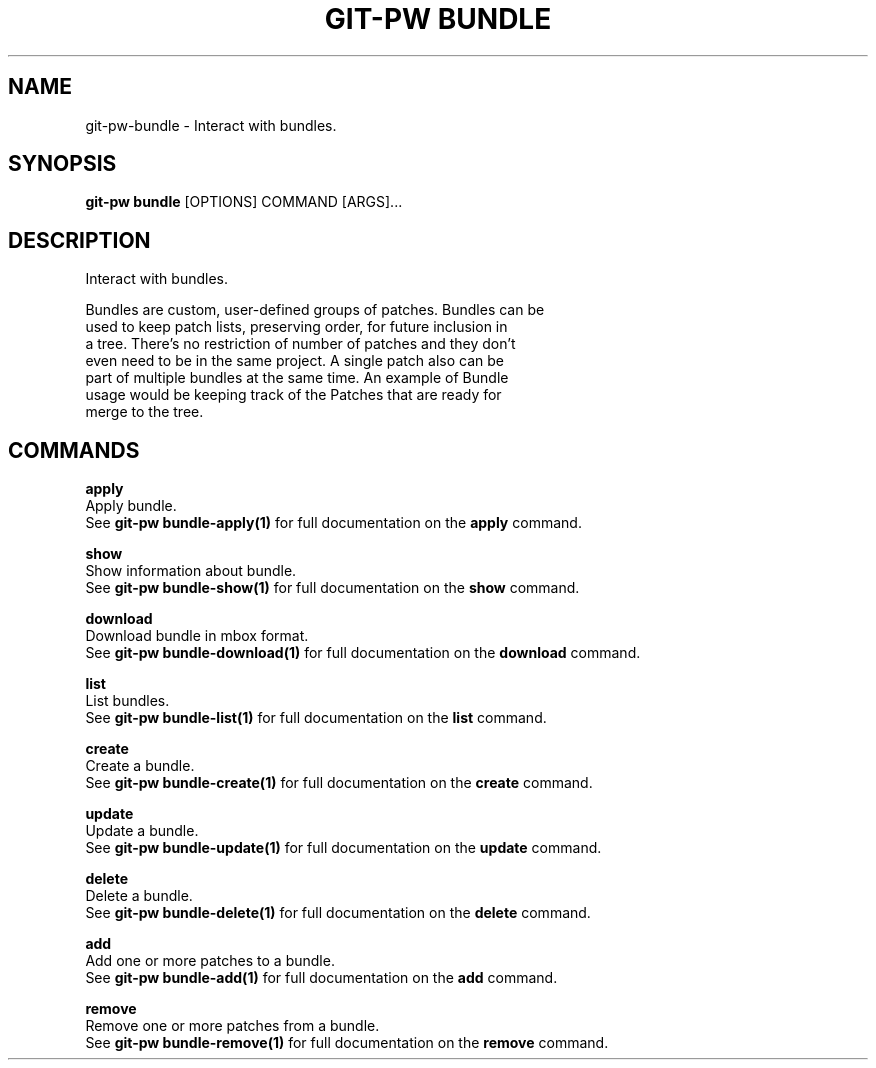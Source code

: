 .TH "GIT-PW BUNDLE" "1" "2024-01-17" "2.6.0" "git-pw bundle Manual"
.SH NAME
git-pw\-bundle \- Interact with bundles.
.SH SYNOPSIS
.B git-pw bundle
[OPTIONS] COMMAND [ARGS]...
.SH DESCRIPTION
Interact with bundles.
.PP
    Bundles are custom, user-defined groups of patches. Bundles can be
    used to keep patch lists, preserving order, for future inclusion in
    a tree. There's no restriction of number of patches and they don't
    even need to be in the same project. A single patch also can be
    part of multiple bundles at the same time.  An example of Bundle
    usage would be keeping track of the Patches that are ready for
    merge to the tree.

.SH COMMANDS
.PP
\fBapply\fP
  Apply bundle.
  See \fBgit-pw bundle-apply(1)\fP for full documentation on the \fBapply\fP command.
.PP
\fBshow\fP
  Show information about bundle.
  See \fBgit-pw bundle-show(1)\fP for full documentation on the \fBshow\fP command.
.PP
\fBdownload\fP
  Download bundle in mbox format.
  See \fBgit-pw bundle-download(1)\fP for full documentation on the \fBdownload\fP command.
.PP
\fBlist\fP
  List bundles.
  See \fBgit-pw bundle-list(1)\fP for full documentation on the \fBlist\fP command.
.PP
\fBcreate\fP
  Create a bundle.
  See \fBgit-pw bundle-create(1)\fP for full documentation on the \fBcreate\fP command.
.PP
\fBupdate\fP
  Update a bundle.
  See \fBgit-pw bundle-update(1)\fP for full documentation on the \fBupdate\fP command.
.PP
\fBdelete\fP
  Delete a bundle.
  See \fBgit-pw bundle-delete(1)\fP for full documentation on the \fBdelete\fP command.
.PP
\fBadd\fP
  Add one or more patches to a bundle.
  See \fBgit-pw bundle-add(1)\fP for full documentation on the \fBadd\fP command.
.PP
\fBremove\fP
  Remove one or more patches from a bundle.
  See \fBgit-pw bundle-remove(1)\fP for full documentation on the \fBremove\fP command.
